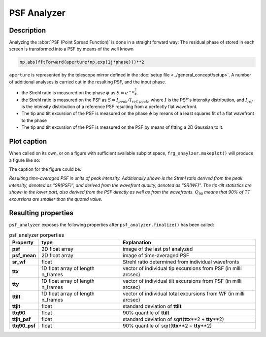 ============
PSF Analyzer
============

Description
===========

Analyzing the :abbr:`PSF (Point Spread Function)` is done in a straight forward way: The residual phase of stored in each screen is transformed into a PSF by means of the well known

.. code-block:: python

  np.abs(fftForward(aperture*np.exp(1j*phase)))**2

``aperture`` is represented by the telescope mirror defined in the :doc:`setup file <../general_concept/setup>`.
A number of additional analyses is carried out in the resulting PSF, and the input phase.

* the Strehl ratio is measured on the phase :math:`\phi` as :math:`S = e^{-\sigma_\phi^2}`.
* the Strehl ratio is measured on the PSF as :math:`S = I_{peak}/I_{ref, peak}`, where :math:`I` is the PSF's intensity distribution, and :math:`I_{ref}` is the intensity distribution of a reference PSF resulting from a perfectly flat wavefront.
* The tip and tilt excursion of the PSF is measured on the phase :math:`\phi` by means of a least squares fit of a flat wavefront to the phase
* The tip and tilt excursion of the PSF is measured on the PSF by means of fitting a 2D Gaussian to it.



Plot caption
============

When called on its own, or on a figure with sufficient available subplot space, ``frg_anaylzer.makeplot()`` will produce a figure like so:

.. image:: psf.png
  :width: 50%

The caption for the figure could be:

*Resulting time-averaged PSF in units of peak intensity.  Additionally shown is the Strehl ratio derived from the peak intensity, denoted as "SR(PSF)", and derived from the wavefront quality, denoted as "SR(WF)". The tip-tilt statistics are shown in the lower part, also derived from the PSF directly as well as from the wavefronts.*  :math:`Q_{90}` *means that 90% of TT excursions are smaller than the quoted value.*

Resulting properties
====================

``psf_analyzer`` exposes the following properties after ``psf_analyzer.finalize()`` has been called:

.. csv-table:: psf_analyzer porperties
  :widths: 1, 3, 5
  :header-rows: 1

  Property, type, Explanation
  **psf**, 2D float array, image of the last psf analyzed
  **psf_mean**, 2D float array, image of time-averaged PSF
  **sr_wf**, float, Strehl ratio determined from individual wavefronts
  **ttx**, 1D float array of length n_frames, vector of individual tip excursions from PSF (in milli arcsec)
  **tty**, 1D float array of length n_frames, vector of individual tilt excursions from PSF (in milli arcsec)
  **ttilt**, 1D float array of length n_frames, vector of individual total excursions from WF (in milli arcsec)
  **ttjit**, float, standard deviation of **ttilt**
  **ttq90**, float, 90% quantile of **ttilt**
  **ttjit_psf**, float, standard deviation of sqrt(**ttx**\*\*2 + **tty**\*\*2)
  **ttq90_psf**, float, 90% quantile of sqrt(**ttx**\*\*2 + **tty**\*\*2)
